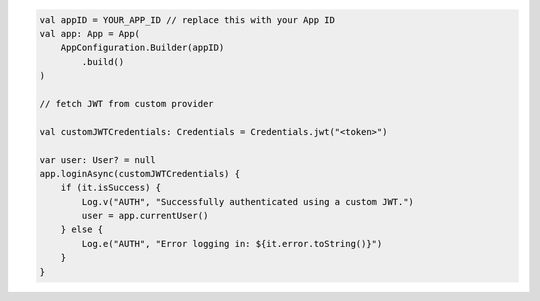 .. code-block:: kotlin

   val appID = YOUR_APP_ID // replace this with your App ID
   val app: App = App(
       AppConfiguration.Builder(appID)
           .build()
   )

   // fetch JWT from custom provider

   val customJWTCredentials: Credentials = Credentials.jwt("<token>")

   var user: User? = null
   app.loginAsync(customJWTCredentials) {
       if (it.isSuccess) {
           Log.v("AUTH", "Successfully authenticated using a custom JWT.")
           user = app.currentUser()
       } else {
           Log.e("AUTH", "Error logging in: ${it.error.toString()}")
       }
   }
